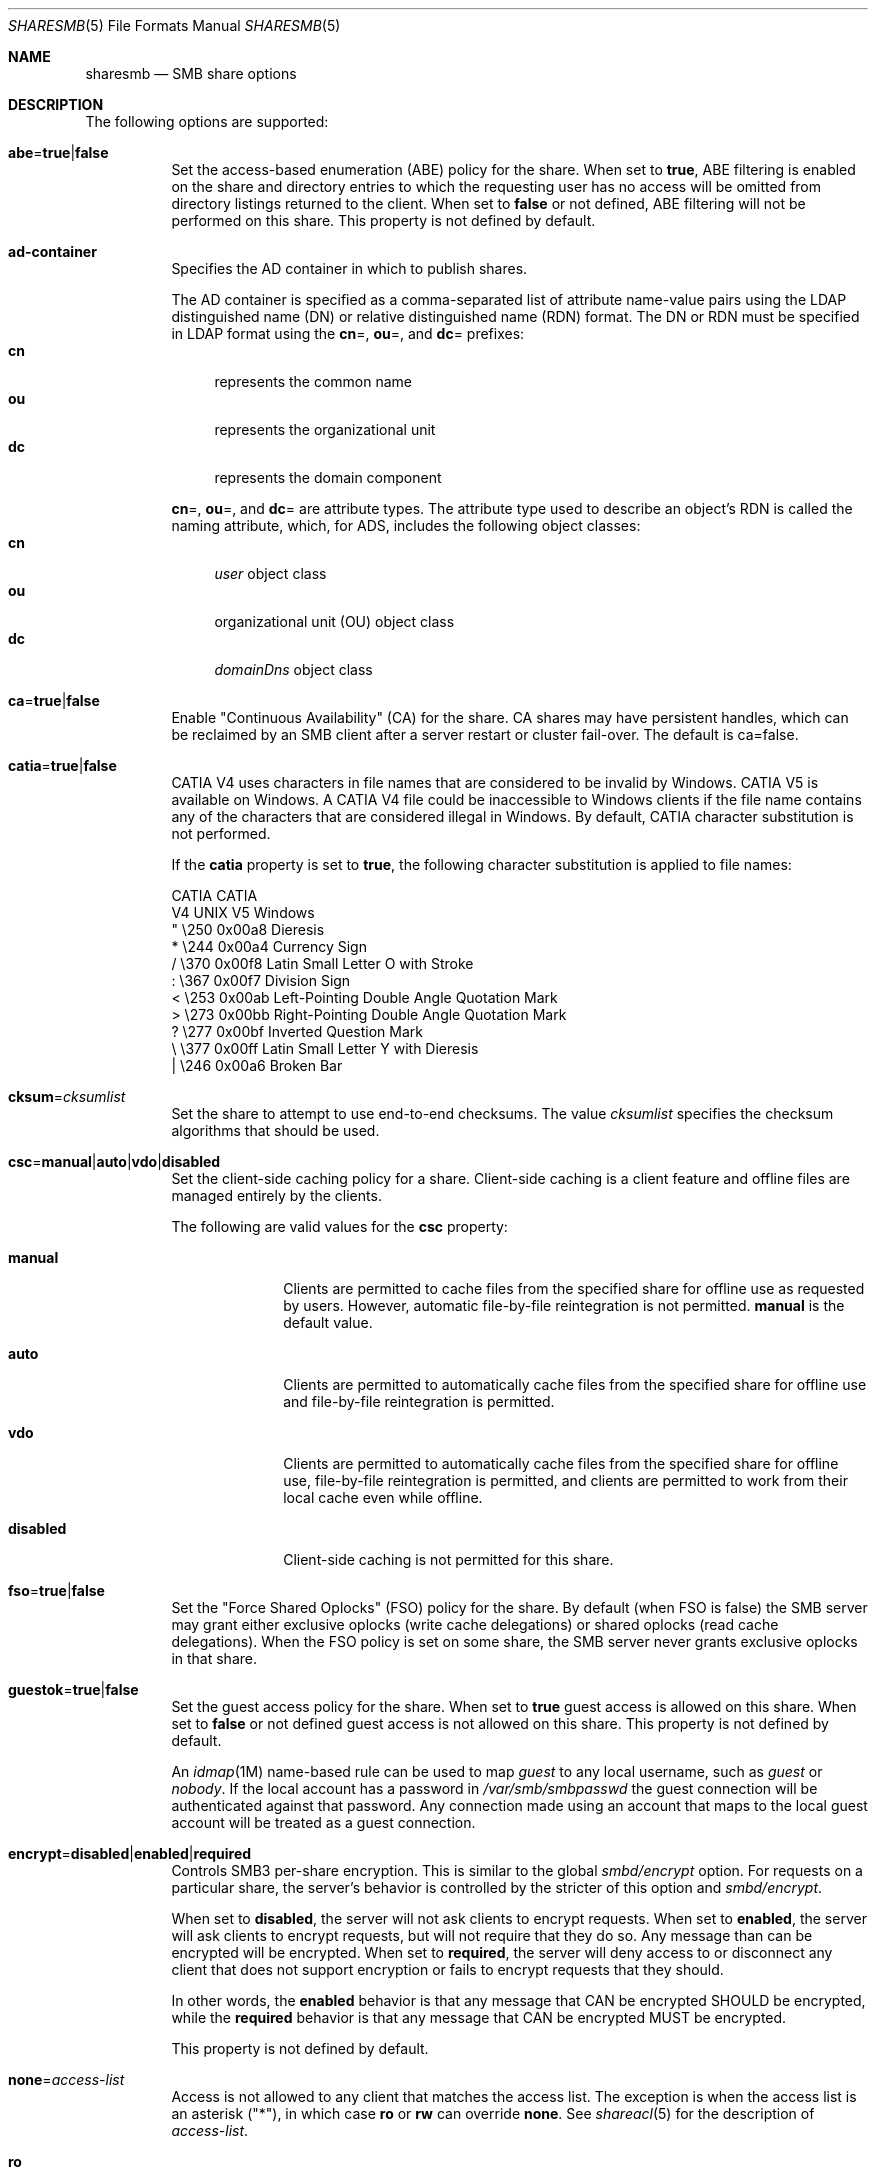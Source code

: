 .\"
.\" This file and its contents are supplied under the terms of the
.\" Common Development and Distribution License ("CDDL"), version 1.0.
.\" You may only use this file in accordance with the terms of version
.\" 1.0 of the CDDL.
.\"
.\" A full copy of the text of the CDDL should have accompanied this
.\" source.  A copy of the CDDL is also available via the Internet at
.\" http://www.illumos.org/license/CDDL.
.\"
.\"
.\" Copyright 2017 Nexenta Systems, Inc.
.\"
.Dd November 22, 2017
.Dt SHARESMB 5
.Os
.Sh NAME
.Nm sharesmb
.Nd SMB share options
.Sh DESCRIPTION
The following options are supported:
.Bl -tag -width Ds
.It Cm abe Ns = Ns Cm true Ns | Ns Cm false
Set the access-based enumeration
.Pq ABE
policy for the share.
When set to
.Cm true ,
ABE filtering is enabled on the share and directory entries to which the
requesting user has no access will be omitted from directory listings
returned to the client.
When set to
.Cm false
or not defined, ABE filtering will not be performed on this share.
This property is not defined by default.
.It Cm ad-container
Specifies the AD container in which to publish shares.
.Pp
The AD container is specified as a comma-separated list of attribute name-value
pairs using the LDAP distinguished name
.Pq DN
or relative distinguished name
.Pq RDN
format.
The DN or RDN must be specified in LDAP format using the
.Cm cn Ns = ,
.Cm ou Ns = ,
and
.Cm dc Ns =
prefixes:
.Bl -tag -compact -width "cn"
.It Cm cn
represents the common name
.It Cm ou
represents the organizational unit
.It Cm dc
represents the domain component
.El
.Pp
.Cm cn Ns = ,
.Cm ou Ns = ,
and
.Cm dc Ns =
are attribute types.
The attribute type used to describe an object's RDN is called the naming
attribute, which, for ADS, includes the following object classes:
.Bl -tag -compact -width "cn"
.It Cm cn
.Em user
object class
.It Cm ou
organizational unit
.Pq OU
object class
.It Cm dc
.Em domainDns
object class
.El
.It Cm ca Ns = Ns Cm true Ns | Ns Cm false
Enable "Continuous Availability" (CA) for the share.
CA shares may have persistent handles, which can be
reclaimed by an SMB client after a server restart or
cluster fail-over.
The default is ca=false.
.It Cm catia Ns = Ns Cm true Ns | Ns Cm false
CATIA V4 uses characters in file names that are considered to be invalid by
Windows.
CATIA V5 is available on Windows.
A CATIA V4 file could be inaccessible to Windows clients if the file name
contains any of the characters that are considered illegal in Windows.
By default, CATIA character substitution is not performed.
.Pp
If the
.Cm catia
property is set to
.Cm true ,
the following character substitution is applied to file names:
.Bd -literal
CATIA    CATIA
V4 UNIX  V5 Windows
  "      \e250   0x00a8  Dieresis
  *      \e244   0x00a4  Currency Sign
  /      \e370   0x00f8  Latin Small Letter O with Stroke
  :      \e367   0x00f7  Division Sign
  <      \e253   0x00ab  Left-Pointing Double Angle Quotation Mark
  >      \e273   0x00bb  Right-Pointing Double Angle Quotation Mark
  ?      \e277   0x00bf  Inverted Question Mark
  \e      \e377   0x00ff  Latin Small Letter Y with Dieresis
  |      \e246   0x00a6  Broken Bar
.Ed
.It Cm cksum Ns = Ns Ar cksumlist
Set the share to attempt to use end-to-end checksums.
The value
.Ar cksumlist
specifies the checksum algorithms that should be used.
.It Cm csc Ns = Ns Cm manual Ns | Ns Cm auto Ns | Ns Cm vdo Ns | Ns Cm disabled
Set the client-side caching policy for a share.
Client-side caching is a client feature and offline files are managed entirely
by the clients.
.Pp
The following are valid values for the
.Cm csc
property:
.Bl -tag -width "disabled"
.It Cm manual
Clients are permitted to cache files from the specified share for offline use as
requested by users.
However, automatic file-by-file reintegration is not permitted.
.Cm manual
is the default value.
.It Cm auto
Clients are permitted to automatically cache files from the specified share for
offline use and file-by-file reintegration is permitted.
.It Cm vdo
Clients are permitted to automatically cache files from the specified share for
offline use, file-by-file reintegration is permitted, and clients are permitted
to work from their local cache even while offline.
.It Cm disabled
Client-side caching is not permitted for this share.
.El
.It Cm fso Ns = Ns Cm true Ns | Ns Cm false
Set the "Force Shared Oplocks" (FSO) policy for the share.
By default (when FSO is false) the SMB server may grant either
exclusive oplocks (write cache delegations) or shared oplocks
(read cache delegations).
When the FSO policy is set on some share, the SMB server
never grants exclusive oplocks in that share.
.It Cm guestok Ns = Ns Cm true Ns | Ns Cm false
Set the guest access policy for the share.
When set to
.Cm true
guest access is allowed on this share.
When set to
.Cm false
or not defined guest access is not allowed on this share.
This property is not defined by default.
.Pp
An
.Xr idmap 1M
name-based rule can be used to map
.Em guest
to any local username, such as
.Em guest
or
.Em nobody .
If the local account has a password in
.Pa /var/smb/smbpasswd
the guest connection will be authenticated against that password.
Any connection made using an account that maps to the local guest account will
be treated as a guest connection.
.It Cm encrypt Ns = Ns Cm disabled Ns | Ns Cm enabled Ns | Ns Cm required
Controls SMB3 per-share encryption.
This is similar to the global
.Em smbd/encrypt
option.
For requests on a particular share, the server's behavior is controlled by the
stricter of this option and
.Em smbd/encrypt .
.Pp
When set to
.Cm disabled ,
the server will not ask clients to encrypt requests.
When set to
.Cm enabled ,
the server will ask clients to encrypt requests,
but will not require that they do so.
Any message than can be encrypted will be encrypted.
When set to
.Cm required ,
the server will deny access to or disconnect any client that does not support
encryption or fails to encrypt requests that they should.
.Pp
In other words, the
.Cm enabled
behavior is that any message that CAN be encrypted SHOULD be encrypted, while
the
.Cm required
behavior is that any message that CAN be encrypted MUST be encrypted.
.Pp
This property is not defined by default.
.It Cm none Ns = Ns Ar access-list
Access is not allowed to any client that matches the access list.
The exception is when the access list is an asterisk
.Pq Qq * ,
in which case
.Cm ro
or
.Cm rw
can override
.Cm none .
See
.Xr shareacl 5
for the description of
.Ar access-list .
.It Cm ro
Sharing is read-only to all clients.
.It Cm ro Ns = Ns Ar access-list
Sharing is read-only to the clients listed in
.Ar access-list ;
overrides the
.Cm rw
option for the clients specified.
See
.Xr shareacl 5
for the description of
.Ar access-list .
.It Cm rw
Sharing is read-write to all clients.
.It Cm rw Ns = Ns Ar access-list
Sharing is read-write to the clients listed in
.Ar access-list ;
overrides the
.Cm ro
option for the clients specified.
See
.Xr shareacl 5
for the description of
.Ar access-list .
.El
.Sh SEE ALSO
.Xr sharectl 1M ,
.Xr smbadm 1M ,
.Xr zfs 1M ,
.Xr smb 4 ,
.Xr shareacl 5
